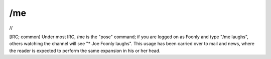 .. _me:

============================================================
/me
============================================================

//

[IRC; common] Under most IRC, /me is the "pose" command; if you are logged on as Foonly and type "/me laughs", others watching the channel will see "\* Joe Foonly laughs".
This usage has been carried over to mail and news, where the reader is expected to perform the same expansion in his or her head.

